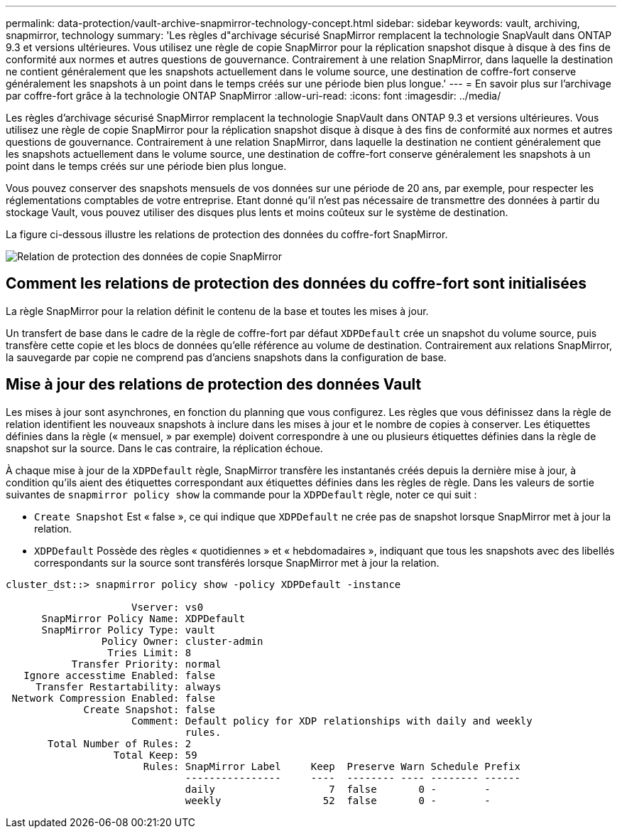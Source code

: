 ---
permalink: data-protection/vault-archive-snapmirror-technology-concept.html 
sidebar: sidebar 
keywords: vault, archiving, snapmirror, technology 
summary: 'Les règles d"archivage sécurisé SnapMirror remplacent la technologie SnapVault dans ONTAP 9.3 et versions ultérieures. Vous utilisez une règle de copie SnapMirror pour la réplication snapshot disque à disque à des fins de conformité aux normes et autres questions de gouvernance. Contrairement à une relation SnapMirror, dans laquelle la destination ne contient généralement que les snapshots actuellement dans le volume source, une destination de coffre-fort conserve généralement les snapshots à un point dans le temps créés sur une période bien plus longue.' 
---
= En savoir plus sur l'archivage par coffre-fort grâce à la technologie ONTAP SnapMirror
:allow-uri-read: 
:icons: font
:imagesdir: ../media/


[role="lead"]
Les règles d'archivage sécurisé SnapMirror remplacent la technologie SnapVault dans ONTAP 9.3 et versions ultérieures. Vous utilisez une règle de copie SnapMirror pour la réplication snapshot disque à disque à des fins de conformité aux normes et autres questions de gouvernance. Contrairement à une relation SnapMirror, dans laquelle la destination ne contient généralement que les snapshots actuellement dans le volume source, une destination de coffre-fort conserve généralement les snapshots à un point dans le temps créés sur une période bien plus longue.

Vous pouvez conserver des snapshots mensuels de vos données sur une période de 20 ans, par exemple, pour respecter les réglementations comptables de votre entreprise. Etant donné qu'il n'est pas nécessaire de transmettre des données à partir du stockage Vault, vous pouvez utiliser des disques plus lents et moins coûteux sur le système de destination.

La figure ci-dessous illustre les relations de protection des données du coffre-fort SnapMirror.

image:snapvault-data-protection.gif["Relation de protection des données de copie SnapMirror"]



== Comment les relations de protection des données du coffre-fort sont initialisées

La règle SnapMirror pour la relation définit le contenu de la base et toutes les mises à jour.

Un transfert de base dans le cadre de la règle de coffre-fort par défaut `XDPDefault` crée un snapshot du volume source, puis transfère cette copie et les blocs de données qu'elle référence au volume de destination. Contrairement aux relations SnapMirror, la sauvegarde par copie ne comprend pas d'anciens snapshots dans la configuration de base.



== Mise à jour des relations de protection des données Vault

Les mises à jour sont asynchrones, en fonction du planning que vous configurez. Les règles que vous définissez dans la règle de relation identifient les nouveaux snapshots à inclure dans les mises à jour et le nombre de copies à conserver. Les étiquettes définies dans la règle (« mensuel, » par exemple) doivent correspondre à une ou plusieurs étiquettes définies dans la règle de snapshot sur la source. Dans le cas contraire, la réplication échoue.

À chaque mise à jour de la `XDPDefault` règle, SnapMirror transfère les instantanés créés depuis la dernière mise à jour, à condition qu'ils aient des étiquettes correspondant aux étiquettes définies dans les règles de règle. Dans les valeurs de sortie suivantes de `snapmirror policy show` la commande pour la `XDPDefault` règle, noter ce qui suit :

* `Create Snapshot` Est « false », ce qui indique que `XDPDefault` ne crée pas de snapshot lorsque SnapMirror met à jour la relation.
* `XDPDefault` Possède des règles « quotidiennes » et « hebdomadaires », indiquant que tous les snapshots avec des libellés correspondants sur la source sont transférés lorsque SnapMirror met à jour la relation.


[listing]
----
cluster_dst::> snapmirror policy show -policy XDPDefault -instance

                     Vserver: vs0
      SnapMirror Policy Name: XDPDefault
      SnapMirror Policy Type: vault
                Policy Owner: cluster-admin
                 Tries Limit: 8
           Transfer Priority: normal
   Ignore accesstime Enabled: false
     Transfer Restartability: always
 Network Compression Enabled: false
             Create Snapshot: false
                     Comment: Default policy for XDP relationships with daily and weekly
                              rules.
       Total Number of Rules: 2
                  Total Keep: 59
                       Rules: SnapMirror Label     Keep  Preserve Warn Schedule Prefix
                              ----------------     ----  -------- ---- -------- ------
                              daily                   7  false       0 -        -
                              weekly                 52  false       0 -        -
----